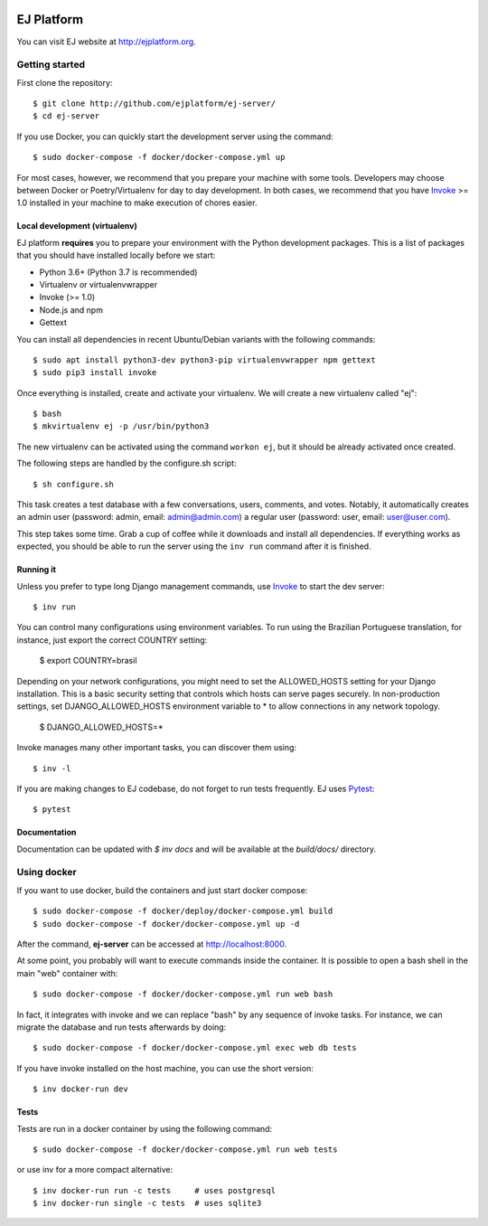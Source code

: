 .. image:: https://api.codeclimate.com/v1/badges/fd8f8c7d5d2bc74c38df/maintainability
   :target: https://codeclimate.com/github/ejplatform/ej-server/maintainability
   :alt: Maintainability
.. image:: https://codecov.io/gh/ejplatform/ej-server/branch/master/graph/badge.svg
  :target: https://codecov.io/gh/ejplatform/ej-server
.. image:: https://gitlab.com/ejplatform/ej-server/badges/master/pipeline.svg
    :target: https://gitlab.com/ejplatform/ej-server/commits/master


===========
EJ Platform
===========

You can visit EJ website at http://ejplatform.org.

Getting started
===============

First clone the repository::

    $ git clone http://github.com/ejplatform/ej-server/
    $ cd ej-server

If you use Docker, you can quickly start the development server using the
command::

    $ sudo docker-compose -f docker/docker-compose.yml up

For most cases, however, we recommend that you prepare your machine with some
tools. Developers may choose between Docker or Poetry/Virtualenv for day to day
development. In both cases, we recommend that you have Invoke_ >= 1.0 installed
in your machine to make execution of chores easier.


Local development (virtualenv)
------------------------------

EJ platform **requires** you to prepare your environment with the Python
development packages. This is a list of packages that you should have installed
locally before we start:

- Python 3.6+ (Python 3.7 is recommended)
- Virtualenv or virtualenvwrapper
- Invoke (>= 1.0)
- Node.js and npm
- Gettext

You can install all dependencies in recent Ubuntu/Debian variants with the
following commands::

    $ sudo apt install python3-dev python3-pip virtualenvwrapper npm gettext
    $ sudo pip3 install invoke

Once everything is installed, create and activate your virtualenv. We will create
a new virtualenv called "ej"::

    $ bash
    $ mkvirtualenv ej -p /usr/bin/python3

The new virtualenv can be activated using the command ``workon ej``, but it should
be already activated once created.

The following steps are handled by the configure.sh script::

    $ sh configure.sh

This task creates a test database with a few conversations, users, comments, and
votes. Notably, it automatically creates an admin user (password:
admin, email: admin@admin.com) a regular user (password: user, email: user@user.com).

This step takes some time. Grab a cup of coffee while it downloads and install
all dependencies. If everything works as expected, you should be able to run
the server using the ``inv run`` command after it is finished.


Running it
----------

Unless you prefer to type long Django management commands, use Invoke_ to start
the dev server::

    $ inv run

You can control many configurations using environment variables. To run using
the Brazilian Portuguese translation, for instance, just export the correct
COUNTRY setting:

    $ export COUNTRY=brasil

Depending on your network configurations, you might need to set the ALLOWED_HOSTS
setting for your Django installation. This is a basic security setting that
controls which hosts can serve pages securely. In non-production settings, set
DJANGO_ALLOWED_HOSTS environment variable to * to allow connections in any
network topology.

    $ DJANGO_ALLOWED_HOSTS=*

Invoke manages many other important tasks, you can discover them using::

    $ inv -l

If you are making changes to EJ codebase, do not forget to run tests frequently.
EJ uses Pytest_::

    $ pytest

.. _Invoke: http://www.pyinvoke.org/
.. _Pytest: http://pytest.org

Documentation
-------------

Documentation can be updated with `$ inv docs` and will be available at the
`build/docs/` directory.


Using docker
============

If you want to use docker, build the containers and just start docker compose::

    $ sudo docker-compose -f docker/deploy/docker-compose.yml build
    $ sudo docker-compose -f docker/docker-compose.yml up -d

After the command, **ej-server** can be accessed at http://localhost:8000.

At some point, you probably will want to execute commands inside the container.
It is possible to open a bash shell in the main "web" container with::

    $ sudo docker-compose -f docker/docker-compose.yml run web bash


In fact, it integrates with invoke and we can replace "bash" by any sequence of
invoke tasks. For instance, we can migrate the database and run tests
afterwards by doing::

    $ sudo docker-compose -f docker/docker-compose.yml exec web db tests

If you have invoke installed on the host machine, you can use the short
version::

    $ inv docker-run dev


Tests
-----

Tests are run in a docker container by using the following command::

    $ sudo docker-compose -f docker/docker-compose.yml run web tests

or use inv for a more compact alternative::

    $ inv docker-run run -c tests     # uses postgresql
    $ inv docker-run single -c tests  # uses sqlite3
